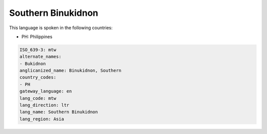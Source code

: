 .. _mtw:

Southern Binukidnon
===================

This language is spoken in the following countries:

* PH: Philippines

.. code-block:: yaml

    ISO_639-3: mtw
    alternate_names:
    - Bukidnon
    anglicanized_name: Binukidnon, Southern
    country_codes:
    - PH
    gateway_language: en
    lang_code: mtw
    lang_direction: ltr
    lang_name: Southern Binukidnon
    lang_region: Asia
    
